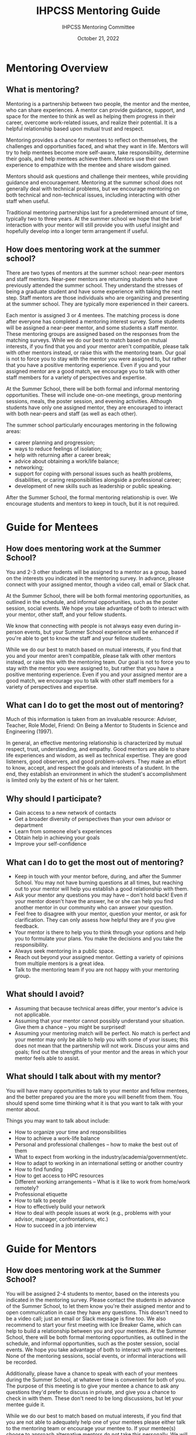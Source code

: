 #+title: IHPCSS Mentoring Guide
#+author: IHPCSS Mentoring Committee
#+date: October 21, 2022

#+latex_class_options: [titlepage]
#+LATEX_HEADER: \let\oldsection\section
#+LATEX_HEADER: \renewcommand{\section}{\clearpage\oldsection}

* Mentoring Overview
** What is mentoring?

Mentoring is a partnership between two people, the mentor and the mentee, who can share experiences. A mentor can provide guidance, support, and space for the mentee to think as well as helping them progress in their career, overcome work-related issues, and realize their potential. It is a helpful relationship based upon mutual trust and respect.

Mentoring provides a chance for mentees to reflect on themselves, the challenges and opportunities faced, and what they want in life. Mentors will try to help mentees become more self-aware, take responsibility, determine their goals, and help mentees achieve them.  Mentors use their own experience to empathize with the mentee and share wisdom gained.

Mentors should ask questions and challenge their mentees, while providing guidance and encouragement. Mentoring at the summer school does not generally deal with technical problems, but we encourage mentoring on both technical and non-technical issues, including interacting with other staff when useful.

Traditional mentoring partnerships last for a predetermined amount of time, typically two to three years. At the summer school we hope that the brief interaction with your mentor will still provide you with useful insight and hopefully develop into a longer term arrangement if useful.

** How does mentoring work at the summer school?

There are two types of mentors at the summer school: near-peer mentors and staff mentors. Near-peer mentors are returning students who have previously attended the summer school. They understand the stresses of being a graduate student and have some experience with taking the next step. Staff mentors are those individuals who are organizing and presenting at the summer school. They are typically more experienced in their careers.

Each mentor is assigned 3 or 4 mentees. The matching process is done after everyone has completed a mentoring interest survey.  Some students will be assigned a near-peer mentor, and some students a staff mentor. These mentoring groups are assigned based on the responses from the matching surveys. While we do our best to match based on mutual interests, if you find that you and your mentor aren't compatible, please talk with other mentors instead, or raise this with the mentoring team. Our goal is not to force you to stay with the mentor you were assigned to, but rather that you have a positive mentoring experience. Even if you and your assigned mentor are a good match, we encourage you to talk with other staff members for a variety of perspectives and expertise.

At the Summer School, there will be both formal and informal mentoring opportunities. These will include one-on-one meetings, group mentoring sessions, meals, the poster session, and evening activities. Although students have only one assigned mentor, they are encouraged to interact with both near-peers and staff (as well as each other).

The summer school particularly encourages mentoring in the following areas:

- career planning and progression;
- ways to reduce feelings of isolation;
- help with returning after a career break;
- advice about obtaining a work/life balance;
- networking;
- support for coping with personal issues such as health problems, disabilities, or caring responsibilities alongside a professional career;
- development of new skills such as leadership or public speaking.

After the Summer School, the formal mentoring relationship is over. We encourage students and mentors to keep in touch, but it is not required.

* Guide for Mentees
** How does mentoring work at the Summer School?
You and 2-3 other students will be assigned to a mentor as a group, based on the interests you indicated in the mentoring survey.  In advance, please connect with your assigned mentor, though a video call, email or Slack chat.

At the Summer School, there will be both formal mentoring opportunities, as outlined in the schedule, and informal opportunities, such as the poster session, social events.  We hope you take advantage of both to interact with your mentor, other staff, and your fellow students.

We know that connecting with people is not always easy even during in-person events, but your Summer School experience will be enhanced if you're able to get to know the staff and your fellow students.

While we do our best to match based on mutual interests, if you find that you and your mentor aren't compatible, please talk with other mentors instead, or raise this with the mentoring team. Our goal is not to force you to stay with the mentor you were assigned to, but rather that you have a positive mentoring experience. Even if you and your assigned mentor are a good match, we encourage you to talk with other staff members for a variety of perspectives and expertise.

** What can I do to get the most out of mentoring?
Much of this information is taken from an invaluable resource: Adviser, Teacher, Role Model, Friend: On Being a Mentor to Students in Science and Engineering (1997).

In general, an effective mentoring relationship is characterized by mutual respect, trust, understanding, and empathy. Good mentors are able to share life experiences and wisdom, as well as technical expertise. They are good listeners, good observers, and good problem-solvers. They make an effort to know, accept, and respect the goals and interests of a student. In the end, they establish an environment in which the student's accomplishment is limited only by the extent of his or her talent.

** Why should I participate?
- Gain access to a new network of contacts
- Get a broader diversity of perspectives than your own advisor or department
- Learn from someone else's experiences
- Obtain help in achieving your goals
- Improve your self-confidence
** What can I do to get the most out of mentoring?
- Keep in touch with your mentor before, during, and after the Summer School. You may not have burning questions at all times, but reaching out to your mentor will help you establish a good relationship with them.
- Ask your mentor any questions you may have – don't hold back! Even if your mentor doesn't have the answer, he or she can help you find another mentor in our community who can answer your question.
- Feel free to disagree with your mentor, question your mentor, or ask for clarification. They can only assess how helpful they are if you give feedback.
- Your mentor is there to help you to think through your options and help you to formulate your plans. You make the decisions and you take the responsibility.
- Always seek mentoring in a public space.
- Reach out beyond your assigned mentor. Getting a variety of opinions from multiple mentors is a great idea.
- Talk to the mentoring team if you are not happy with your mentoring group.
** What should I avoid?
- Assuming that because technical areas differ, your mentor's advice is not applicable.
- Assuming that your mentor cannot possibly understand your situation. Give them a chance – you might be surprised!
- Assuming your mentoring match will be perfect. No match is perfect and your mentor may only be able to help you with some of your issues; this does not mean that the partnership will not work. Discuss your aims and goals; find out the strengths of your mentor and the areas in which your mentor feels able to assist.
** What should I talk about with my mentor?
You will have many opportunities to talk to your mentor and fellow mentees, and the better prepared you are the more you will benefit from them. You should spend some time thinking what it is that you want to talk with your mentor about.

Things you may want to talk about include:

- How to organize your time and responsibilities
- How to achieve a work-life balance
- Personal and professional challenges – how to make the best out of them
- What to expect from working in the industry/academia/government/etc.
- How to adapt to working in an international setting or another country
- How to find funding
- How to get access to HPC resources
- Different working arrangements – What is it like to work from home/work remotely?
- Professional etiquette
- How to talk to people
- How to effectively build your network
- How to deal with people issues at work (e.g., problems with your advisor, manager, confrontations, etc.)
- How to succeed in a job interview

* Guide for Mentors
** How does mentoring work at the Summer School?
You will be assigned 2-4 students to mentor, based on the interests you indicated in the mentoring survey. Please contact the students in advance of the Summer School, to let them know you're their assigned mentor and to open communication in case they have any questions. This doesn't need to be a video call; just an email or Slack message is fine too. We also recommend to start your first meeting with Ice Breaker Game, which can help to build a relationship between you and your mentees.
At the Summer School, there will be both formal mentoring opportunities, as outlined in the schedule, and informal opportunities, such as the poster session, social events.  We hope you take advantage of both to interact with your mentees. None of the mentoring sessions, social events, or informal interactions will be recorded.

Additionally, please have a chance to speak with each of your mentees during the Summer School, at whatever time is convenient for both of you. The purpose of this meeting is to give your mentee a chance to ask any questions they'd prefer to discuss in private, and give you a chance to check in with them. These don't need to be long discussions, but let your mentee guide it.

While we do our best to match based on mutual interests, if you find that you are not able to adequately help one of your mentees please either talk to the mentoring team or encourage your mentee to. If your mentee(s) choose to approach alternative mentors do not take this personally. We will be encouraging all mentees to talk with other staff members for a variety of perspectives and expertise.

** Principles of Good Mentoring
Much of this information is taken from an invaluable resource: Adviser, Teacher, Role Model, Friend: On Being a Mentor to Students in Science and Engineering (1997).

In general, an effective mentoring relationship is characterized by mutual respect, trust, understanding, and empathy. Good mentors are able to share life experiences and wisdom, as well as technical expertise. They are good listeners, good observers, and good problem-solvers. They make an effort to know, accept, and respect the goals and interests of a student. In the end, they establish an environment in which the student's accomplishment is limited only by the extent of his or her talent.

Mentoring can happen before, during, and after the Summer School. Be ready to practice the following:

- Listen without judgment. IHPCSS students are smart students with their own cultural needs and they will follow their own paths. However, there is no better way to impede their progress than to judge their choices.
- Realize that you will not have all the answers. Take the time to direct students to someone who can help where you may be less able to.
- Keep in touch with your student before and after the Summer School. Make sure you provide opportunities for questions and be aware that they may not feel comfortable initiating discussions. They may not have burning questions at all times, but by making contact you provide opportunities for them to reach out to you.

When working with any student, particularly those from a different background or those with a disability, remember that the student has already learned how to overcome many challenges in their own life. They are the experts on communicating their own abilities, needs, and challenges. If you are having a difficult time communicating, the mentee will surely not take issue if you ask them for help in how to best mentor and communicate with them.

** Benefits of effective mentoring for mentors
- Develop your professional network with up-and-coming scientists.
- Gain feeling of satisfaction from helping a student grow in confidence and achieve goals.
- Stay in touch with new developments and challenges faced by graduate students and post-docs.
- Build your interpersonal skills.
- Reflect upon your own practices.
** Mentoring Tips
*** Things to do
- Ask questions and challenge;
- Suggest networking opportunities;
- Boost confidence and encourage;
- Offer advice but remember that the decision to act on it is the mentee's;
- Nudge, not nag;
- Always behave in a professional manner;
- Always mentor in a public space.
- Try and respond to emails promptly, even if it is just to say that you will be in touch soon. It can be very difficult for some mentees to ask questions, so then delaying in responding, or being dismissive can be extremely detrimental and discourage them from reaching out in the future.
*** Things to avoid
- "Do as I say, not as I do/did"
- Mistaking cultural deference for apathy or understanding.
- Harassing a student for information they are not comfortable giving in order to "help" them. Stick to the natural progression of relationships and let them bring it to you.
- Being distracted when meeting with your mentees: make sure to give the student your full attention by minimizing distractions during the time spent with your mentees.
- Assuming you know best: allow the mentee to explore options and solutions with you - but the choice of solution should be that of the mentee.
